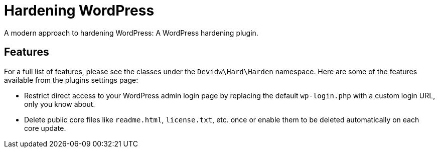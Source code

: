 = Hardening WordPress

A modern approach to hardening WordPress: A WordPress hardening plugin.


== Features

For a full list of features, please see the classes under the `Devidw\Hard\Harden` namespace. Here are some of the features available from the plugins settings page:

* Restrict direct access to your WordPress admin login page by replacing the default `wp-login.php` with a custom login URL, only you know about.
* Delete public core files like `readme.html`, `license.txt`, etc. once or enable them to be deleted automatically on each core update.
